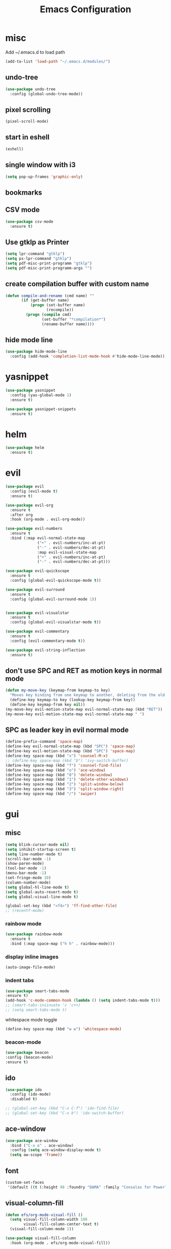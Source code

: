 #+Title: Emacs Configuration


* misc
   Add ~/.emacs.d to load path
#+begin_src emacs-lisp
(add-to-list 'load-path "~/.emacs.d/modules/")
#+end_src


** undo-tree
#+begin_src emacs-lisp
(use-package undo-tree
  :config (global-undo-tree-mode))
#+end_src
   
** pixel scrolling
 #+begin_src emacs-lisp
   (pixel-scroll-mode)
 #+end_src
   
** start in eshell

 #+begin_src emacs-lisp
   (eshell)
 #+end_src

** single window with i3
 #+begin_src emacs-lisp
   (setq pop-up-frames 'graphic-only)
 #+end_src

** bookmarks
 # #+begin_src emacs-lisp
 #     (define-key space-map (kbd "b") 'helm-filtered-bookmarks)
 # #+end_src

** CSV mode
 #+begin_src emacs-lisp
(use-package csv-mode
  :ensure t)
 #+end_src
 
** Use gtklp as Printer
#+begin_src emacs-lisp
(setq lpr-command "gtklp")
(setq ps-lpr-command "gtklp")
(setq pdf-misc-print-programm "gtklp")
(setq pdf-misc-print-programm-args "")
#+end_src

** create compilation buffer with custom name
#+begin_src emacs-lisp
(defun compile-and-rename (cmd name) ""
       (if (get-buffer name)
           (progn (set-buffer name)
                  (recompile))
         (progn (compile cmd)
                (set-buffer "*compilation*")
                (rename-buffer name))))
#+end_src

** hide mode line
#+begin_src emacs-lisp
(use-package hide-mode-line
  :config (add-hook 'completion-list-mode-hook #'hide-mode-line-mode))
#+end_src

* yasnippet
#+begin_src emacs-lisp
(use-package yasnippet
  :config (yas-global-mode 1)
  :ensure t)

(use-package yasnippet-snippets
  :ensure t)
#+end_src

* helm
#+begin_src emacs-lisp
(use-package helm
  :ensure t)
#+end_src

* evil
#+begin_src emacs-lisp
(use-package evil
  :config (evil-mode t)
  :ensure t)

(use-package evil-org
  :ensure t
  :after org
  :hook (org-mode . evil-org-mode))

(use-package evil-numbers
  :ensure t
  :bind (:map evil-normal-state-map
			  ("+" . evil-numbers/inc-at-pt)
			  ("-" . evil-numbers/dec-at-pt)
			  :map evil-visual-state-map
			  ("+" . evil-numbers/inc-at-pt)
			  ("-" . evil-numbers/dec-at-pt)))

(use-package evil-quickscope
  :ensure t
  :config (global-evil-quickscope-mode t))

(use-package evil-surround
  :ensure t
  :config (global-evil-surround-mode 1))


(use-package evil-visualstar
  :ensure t
  :config (global-evil-visualstar-mode t))

(use-package evil-commentary
  :ensure t
  :config (evil-commentary-mode t))

(use-package evil-string-inflection
  :ensure t)
#+end_src

** don't use SPC and RET as motion keys in normal mode
#+begin_src emacs-lisp
  (defun my-move-key (keymap-from keymap-to key)
	"Moves key binding from one keymap to another, deleting from the old location. "
	(define-key keymap-to key (lookup-key keymap-from key))
	(define-key keymap-from key nil))
  (my-move-key evil-motion-state-map evil-normal-state-map (kbd "RET"))
  (my-move-key evil-motion-state-map evil-normal-state-map " ")
#+end_src
  
** SPC as leader key in evil normal mode

#+begin_src emacs-lisp
  (define-prefix-command 'space-map)
  (define-key evil-normal-state-map (kbd "SPC") 'space-map)
  (define-key evil-motion-state-map (kbd "SPC") 'space-map)
  (define-key space-map (kbd "x") 'counsel-M-x)
  ;; (define-key space-map (kbd "b") 'ivy-switch-buffer)
  (define-key space-map (kbd "f") 'counsel-find-file)
  (define-key space-map (kbd "o") 'ace-window)
  (define-key space-map (kbd "0") 'delete-window)
  (define-key space-map (kbd "1") 'delete-other-windows)
  (define-key space-map (kbd "2") 'split-window-below)
  (define-key space-map (kbd "3") 'split-window-right)
  (define-key space-map (kbd "/") 'swiper)
#+end_src

* gui
** misc
#+begin_src emacs-lisp
(setq blink-cursor-mode nil)
(setq inhibit-startup-screen t)
(setq line-number-mode t)
(scroll-bar-mode -1)
(show-paren-mode)
(tool-bar-mode -1)
(menu-bar-mode -1)
(set-fringe-mode 10)
(column-number-mode)
(setq global-hl-line-mode t)
(setq global-auto-revert-mode t)
(setq global-visual-line-mode t)

(global-set-key (kbd "<f4>") 'ff-find-other-file)
;; (recentf-mode)
#+end_src

*** rainbow mode
#+begin_src emacs-lisp
  (use-package rainbow-mode
	:ensure t
	:bind (:map space-map ("h h" . rainbow-mode)))
#+end_src
*** display inline images
#+begin_src emacs-lisp
  (auto-image-file-mode)
#+end_src

*** indent tabs
#+begin_src emacs-lisp
  (use-package smart-tabs-mode
  :ensure t)
  (add-hook 'c-mode-common-hook (lambda () (setq indent-tabs-mode t)))
  ;; (smart-tabs-insinuate 'c 'c++)
  ;; (setq smart-tabs-mode t)
#+end_src

whitespace mode toggle
#+begin_src emacs-lisp
  (define-key space-map (kbd "w w") 'whitespace-mode)
#+end_src

*** beacon-mode
#+begin_src emacs-lisp
  (use-package beacon
  :config (beacon-mode)
  :ensure t)
#+end_src

** ido
#+begin_src emacs-lisp
(use-package ido
  :config (ido-mode)
  :disabled t)

;; (global-set-key (kbd "C-x C-f") 'ido-find-file)
;; (global-set-key (kbd "C-x b") 'ido-switch-buffer)
#+end_src

** ace-window
#+begin_src emacs-lisp
	(use-package ace-window
	  :bind ("C-x o" . ace-window)
	  :config (setq ace-window-display-mode t)
	  (setq aw-scope 'frame))
#+end_src

** font
#+begin_src emacs-lisp
(custom-set-faces
 '(default ((t (:height 98 :foundry "DAMA" :family "Consolas for Powerline")))))
#+end_src

** visual-column-fill
#+begin_src emacs-lisp
(defun efs/org-mode-visual-fill ()
  (setq visual-fill-column-width 100
		visual-fill-column-center-text t)
  (visual-fill-column-mode 1))

(use-package visual-fill-column
  :hook (org-mode . efs/org-mode-visual-fill))
  #+end_src

** theme
#+begin_src emacs-lisp
(use-package xresources-theme
  :disabled t)
#+end_src

#+RESULTS:
: t

Toggle light and dark theme. Light and dark theme can be customized by setting ~my-dark-theme~ and ~my-light-theme~.

#+begin_src emacs-lisp :tangle no
(defcustom my-dark-theme 'solarized-dark "current dark theme")
(defcustom my-light-theme 'solarized-light "current light theme")
(defcustom my-current-theme (symbol-value 'my-light-theme) "current theme in use")

(defun toggle-light-and-dark-theme ()
  ""
  (interactive)
  (if (eq my-current-theme my-dark-theme)
      (custom-set-variables my-current-theme (symbol-value 'my-light-theme))
    (custom-set-variables my-current-theme (symbol-value 'my-dark-theme)))
  (load-theme my-current-theme t nil)
  (customize-save-variable my-current-theme my-current-theme))
#+end_src

keyboard shortcut for toggle
#+begin_src emacs-lisp :tangle no
  (define-key space-map (kbd "t t") 'toggle-light-and-dark-theme)
#+end_src

load current theme from custom variable
#+begin_src emacs-lisp
  ;; (load-theme my-current-theme t nil)
#+end_src

** doom modeline
#+begin_src elisp
(use-package doom-modeline
  :ensure t
  :init (doom-modeline-mode 1)
  :custom (doom-modeline-height 15))
#+end_src
** use pywal and spacemaces theme
#+begin_src emacs-lisp
(use-package ewal
  :init (setq ewal-use-built-in-always-p nil
			  ewal-use-built-in-on-failure-p t
			  ewal-built-in-palette "sexy-material"))

(use-package ewal-spacemacs-themes
  :init (progn
		  (setq spacemacs-theme-underline-parens t
				my:rice:font (font-spec
							  :family "Monaco"
							  :weight 'semi-bold
							  :size 11.0))
		  (show-paren-mode +1)
		  (global-hl-line-mode)
		  (set-frame-font my:rice:font nil t)
		  (add-to-list  'default-frame-alist
						`(font . ,(font-xlfd-name my:rice:font))))
  :config (progn
			(load-theme 'ewal-spacemacs-modern t)
			(enable-theme 'ewal-spacemacs-modern)))

(use-package ewal-evil-cursors
  :after (ewal-spacemacs-themes)
  :config (ewal-evil-cursors-get-colors
		   :apply t :spaceline t))

(use-package spaceline
  :after (ewal-evil-cursors winum)
  :init (setq powerline-default-separator nil)
  :config (spaceline-spacemacs-theme))
#+end_src

** company
#+begin_src emacs-lisp
(use-package company
  :ensure t
  :config
  (setq company-backends (quote
						  (company-bbdb
						   company-nxml
						   company-css
						   company-semantic
						   company-cmake
						   company-capf
						   company-dabbrev-code
						   company-gtags
						   company-etags
						   company-keywords
						   company-oddmuse
						   company-files
						   company-dabbrev)))
  (setq completion-on-separator-character t)
  (add-hook 'after-init-hook 'global-company-mode)
  :bind ("<C-tab>" . company-complete))

(use-package company-box :hook (company-mode . company-box-mode)
  :ensure t)
#+end_src

** which-key
#+begin_src emacs-lisp
  (use-package which-key
    :ensure t
    :config (which-key-mode))
#+end_src

** diff-hl
#+begin_src emacs-lisp
  (use-package diff-hl
    :ensure t
    :config (global-diff-hl-mode))
#+end_src

** swiper/ivy
#+begin_src emacs-lisp
(use-package swiper
  :ensure t)
#+end_src

ivy
#+begin_src emacs-lisp
(use-package ivy
  :config 
  (ivy-mode)
  (setq ivy-use-virtual-buffers t)
  :bind ("C-x b" . ivy-switch-buffer))
#+end_src

#+begin_src emacs-lisp
(use-package counsel
  :bind 
  ("M-x" . counsel-M-x)
  ("C-x C-f" . counsel-find-file))

(use-package counsel-etags)
#+end_src

* htmlize
#+begin_src emacs-lisp
  (use-package htmlize
    :ensure t)
#+end_src

* orgmode
  make orgmode a little more beautiful
#+begin_src emacs-lisp
(defun efs/org-mode-setup ()
  (org-indent-mode)
  (variable-pitch-mode 1)
  (visual-line-mode 1))

(defun efs/org-font-setup ()
  ;; Replace list hyphen with dot
  (font-lock-add-keywords 'org-mode
						  '(("^ *\\([-]\\) "
							 (0 (prog1 () (compose-region (match-beginning 1) (match-end 1) "•"))))))

  ;; Set faces for heading levels
  (dolist (face '((org-level-1 . 1.2)
				  (org-level-2 . 1.1)
				  (org-level-3 . 1.05)
				  (org-level-4 . 1.0)
				  (org-level-5 . 1.1)
				  (org-level-6 . 1.1)
				  (org-level-7 . 1.1)
				  (org-level-8 . 1.1)))
	(set-face-attribute (car face) nil :font "Helvetica Neue" :weight 'regular :height (cdr face)))

  ;; Ensure that anything that should be fixed-pitch in Org files appears that way
  (set-face-attribute 'org-block nil :foreground nil :inherit 'fixed-pitch)
  (set-face-attribute 'org-block-begin-line nil :inherit 'org-block)
  (set-face-attribute 'org-block-end-line nil :inherit 'org-block)
  (set-face-attribute 'org-code nil   :inherit '(shadow fixed-pitch))
  (set-face-attribute 'org-table nil   :inherit '(shadow fixed-pitch))
  (set-face-attribute 'org-verbatim nil :inherit '(shadow fixed-pitch))
  (set-face-attribute 'org-special-keyword nil :inherit '(font-lock-comment-face fixed-pitch))
  (set-face-attribute 'org-meta-line nil :inherit '(font-lock-comment-face fixed-pitch))
  (set-face-attribute 'org-checkbox nil :inherit 'fixed-pitch))
#+end_src

#+begin_src emacs-lisp
(use-package org
  :hook ((org-mode . org-indent-mode)
		 (org-mode . efs/org-mode-setup))
  :config ((efs/org-font-setup)
		   (setq org-src-fontify-natively t)
		   (setq org-hide-emphasis-markers t))
  :ensure org-plus-contrib)
#+end_src

** org-mime
#+begin_src emacs-lisp
  (use-package org-mime 
    :ensure t)
  (setq org-mime-export-options '(:section-numbers nil
								  :with-author nil
								  :with-toc nil))
  (setq org-mime-org-html-with-latex-default 'dvipng)
  (setq org-html-with-latex 'dvipng)

#+end_src

** koma
 #+begin_src emacs-lisp
   (eval-after-load 'ox '(require 'ox-koma-letter))
 #+end_src

** org-reveal
 #+begin_src emacs-lisp
     (use-package ox-reveal
    :ensure t)
 #+end_src

** org-pdfview
 #+begin_src emacs-lisp
     (use-package org-pdftools
    :ensure t)
	   
(add-to-list 'org-file-apps '("\\.pdf::\\([[:digit:]]+\\)\\'" . org-pdfview-open))
 #+end_src

** org-pomodoro
#+begin_src emacs-lisp
  (use-package org-pomodoro
	:ensure t)
#+end_src

** org-ref
#+begin_src emacs-lisp
  (use-package org-ref
  :ensure t
	:bind (:map space-map ("r r" . org-ref-bibtex-hydra/body)))

	(require 'doi-utils)
	(require 'org-ref-pdf)
	(require 'org-ref-url-utils)
	(require 'org-ref-bibtex)
	(require 'org-ref-latex)
	(require 'org-ref-arxiv)
	(require 'org-ref-isbn)
	(require 'org-ref-wos)
	(require 'org-ref-scopus)
	(require 'x2bib)
	(require 'nist-webbook)
	(require 'org-ref-citeproc)
	(require 'unsrt)

	;; see org-ref for use of these variables
	(setq org-ref-default-bibliography '("/mnt/piland/sascha/documents/research/bib.bib")
		  org-ref-pdf-directory "/mnt/piland/sascha/documents/research/pdfs/")

	(setq bibtex-completion-bibliography "/mnt/piland/sascha/documents/research/bib.bib"
		  bibtex-completion-library-path "/mnt/piland/sascha/documents/research/pdfs/"
		  bibtex-completion-notes-path "/mnt/piland/sascha/documents/org/")
#+end_src

set custom notes heading format

#+begin_src emacs-lisp
(setq org-ref-note-title-format
"* PREPARE %t
 :PROPERTIES:
  :AUTHOR: %9a
  :JOURNAL: %j
  :YEAR: %y
  :VOLUME: %v
  :PAGES: %p
  :DOI: %D
  :URL: %U
 :END:
")
#+end_src

** org-noter
#+begin_src emacs-lisp
  (use-package org-noter
    :ensure t)
#+end_src

** org-download
#+begin_src emacs-lisp
  (use-package org-download
  :ensure t
	:after org
	:bind (:map space-map (("d s" . org-download-screenshot)
						   ("d y" . org-download-yank))))
#+end_src

** org-roam
#+begin_src emacs-lisp
	;;   (org-roam-directory "~/syncthing/documents/org/")
	;; (setq org-roam-graph-viewer "/Applications/Safari.app/Contens/MacOS/Safari")
(use-package org-roam
  :after org
  :ensure t
  :hook 
  ((after-init . org-roam-mode))
  :custom
  :bind (:map space-map
			  (("n l" . org-roam)
			   ("n t" . org-roam-dailies-find-today)
			   ("n y" . org-roam-dailies-find-yesterday)
			   ("n d" . org-roam-dailies-find-date)
			   ("n p" . org-roam-dailies-find-previous-note)
			   ("n f" . org-roam-node-find)
			   ("n i" . org-roam-node-insert)
			   ("n g" . org-roam-show-graph))))

(setq org-roam-graph-max-title-length 15)
(setq org-roam-graph-node-shape "box")
(setq org-roam-v2-ack t)

(use-package org-roam-bibtex
  :after org-roam
  :ensure t
  :hook (org-roam-mode . org-roam-bibtex-mode)
  :bind (:map org-mode-map
			  (("C-c n a" . orb-note-actions))))

(use-package org-roam-server
  :disabled t
  :config
  (setq org-roam-server-host "127.0.0.1"
        org-roam-server-port 8080
        org-roam-server-export-inline-images t
        org-roam-server-authenticate nil
        org-roam-server-label-truncate t
        org-roam-server-label-truncate-length 60
        org-roam-server-label-wrap-length 20))

(setq orb-preformat-keywords
      '(("citekey" . "=key=") "title" "url" "file" "author-or-editor" "keywords" "year" "volume" "doi" "journal" "pages"))

(setq orb-templates
	  '(("r" "ref" plain (function org-roam-capture--get-point) 
		 ""
		 :file-name "${citekey}"
		 :head "#+TITLE: ${citekey}: ${title}\n#+ROAM_KEY: ${ref}\n${ref}

	  - tags ::
	  - keywords :: ${keywords}

	  ,* ${title}
	  :PROPERTIES:
	  :Custom_ID: ${citekey}
	  :URL: ${url}
	  :AUTHOR: ${author-or-editor}
	  :JOURNAL: ${journal}
	  :YEAR: ${year} 
	  :VOLUME: ${volume} 
	  :PAGES: ${pages}
	  :DOI: ${doi}
	  :URL: ${url}
	  :NOTER_DOCUMENT: %(orb-process-file-field \"${citekey}\")
	  :END:" 
		 :unnarrowed t)))
#+end_src

** org-appear
This shows markup elemenst when the cursor is on them
#+begin_src emacs-lisp
(use-package org-appear
  :ensure t
  :hook (org-mode . org-appear-mode))
#+end_src

** org-presenter
#+begin_src emacs-lisp
(defun dw/org-present-prepare-slide ()
  (org-overview)
  (org-show-entry)
  (org-show-children))

(defun dw/org-present-hook ()
  (setq-local face-remapping-alist '((default (:height 1.5) variable-pitch)
									 (header-line (:height 4.5) variable-pitch)
									 (org-document-title (:height 1.75) org-document-title)
									 (org-code (:height 1.55) org-code)
									 (org-verbatim (:height 1.55) org-verbatim)
									 (org-block (:height 1.25) org-block)
									 (org-block-begin-line (:height 0.7) org-block)))
  (setq header-line-format " ")
  (org-appear-mode -1)
  (org-display-inline-images)
  (dw/org-present-prepare-slide))

(defun dw/org-present-quit-hook ()
  (setq-local face-remapping-alist '((default variable-pitch default)))
  (setq header-line-format nil)
  (org-present-small)
  (org-remove-inline-images)
  (org-appear-mode 1))

(defun dw/org-present-prev ()
  (interactive)
  (org-present-prev)
  (dw/org-present-prepare-slide))

(defun dw/org-present-next ()
  (interactive)
  (org-present-next)
  (dw/org-present-prepare-slide))

(use-package org-present
  :ensure t
  :bind (:map org-present-mode-keymap
			  ("C-c C-j" . dw/org-present-next)
			  ("C-c C-k" . dw/org-present-prev))
  :hook ((org-present-mode . dw/org-present-hook)
		 (org-present-mode-quit . dw/org-present-quit-hook)))
#+end_src
#+begin_src emacs-lisp
(use-package org-superstar
  :ensure t
  :after org
  :custom (org-superstar-remove-leading-stars t)
  :hook (org-mode . org-superstar-mode))
#+end_src

** org-visualstar
** helm-org
#+begin_src emacs-lisp
  (use-package helm-org :ensure t)
#+end_src

** capture
#+begin_src emacs-lisp
(define-key space-map (kbd "c c") 'org-capture)
#+end_src

*** capture templates

Function to insert paper bibliography entry and org-ref link
#+begin_src emacs-lisp
  (defun org-capture-insert-orgref-link ()
	""
	(interactive)
	(helm-bibtex nil nil (substring-no-properties (car kill-ring)))
	(org-set-property))

  (define-key space-map (kbd "c t") 'org-capture-insert-orgref-link)
#+end_src

#+begin_src emacs-lisp
  (setq org-capture-templates 
			   '(("p" "Paper" entry (file "/mnt/piland/sascha/documents/research/papers.org") "* PREPARE %x\n  :PROPERTIES:\n  :Source:\n  :End:")))
#+end_src
** agenda
#+begin_src emacs-lisp
  (setq org-agenda-custom-commands
		'(("p" . "Papers search")
		  ("pa" tags "+paper-notes")
		  ("pd" tags "+paper+wave_optics+diffraction-notes")))
#+end_src

** export
#+begin_src emacs-lisp
  (setq org-latex-prefer-user-labels t)
  (setq org-latex-pdf-process
        (quote
         ("pdflatex -interaction nonstopmode -output-directory %o %f" 
           "biber %b" 
           "pdflatex -interaction nonstopmode -output-directory %o %f" 
           "pdflatex -interaction nonstopmode -output-directory %o %f")))

  (require 'ox-latex)
  (add-to-list
   'org-latex-classes
   '("dinbrief"
     "\\documentclass[12pt]{dinbrief}
  \[DEFAULT-PACKAGES]
  \[PACKAGES]
  \[EXTRA]"))
#+end_src

*** ICG Tu bs latex documentclass
#+begin_src emacs-lisp
  (add-to-list
   'org-latex-classes
   '("cg"
     "\\documentclass{cg}"
     ("\\chapter\{%s\}" . "\\chapter*\{%s\}")
     ("\\section\{%s\}" . "\\section*\{%s\}")
     ("\\subsection\{%s\}" . "\\subsection*\{%s\}")
     ("\\subsubsection\{%s\}" . "\\subsubsection*\{%s\}")))
#+end_src

** caldav
#+begin_src emacs-lisp
  (use-package org-caldav
  :ensure t
    :config
    (setq org-caldav-url "https://cal.frotticloud.ydns.eu:22123/frigge")
    (setq org-caldav-calendar-id "4780be13-a759-7f2b-21d9-c6df543aa5d7")
    (setq org-caldav-inbox "~/my_agenda/caldav.org")
    (setq org-caldav-files '("/mnt/piland/sascha/documents/todo.org")))
#+end_src

** misc
make latex fragments a little bigger
#+begin_src emacs-lisp
(plist-put org-format-latex-options :scale 1.5)
#+end_src

** babel
*** languages
#+begin_src emacs-lisp
(require 'ob-C)
(require 'ob-gnuplot)
(require 'ob-shell)
(setq org-babel-load-languages '((python . t)
								 (emacs-lisp . t)
								 (latex . t)
								 (shell . t)
								 (sh . t)
								 (ipython . t)
								 (gnuplot . t)
								 (C . t)
								 (cpp . t)
								 (org . t)))

(setq org-src-preserve-indentation t)
(setq org-latex-listings t)
(add-to-list 'org-latex-packages-alist '("" "listings"))
(add-to-list 'org-latex-packages-alist '("" "color"))
#+end_src

*** IPython support
#+begin_src emacs-lisp
  (use-package ob-ipython
:ensure t)
#+end_src

* gnuplot
#+begin_src emacs-lisp
  (use-package gnuplot
	:ensure t)
#+end_src

* email
** mu4e
#+begin_src emacs-lisp
  (add-to-list 'load-path "/usr/local/share/emacs/site-lisp/mu/mu4e")
(require 'mu4e)
(custom-set-variables
 '(mu4e-attachment-dir "~/Downloads")
 '(mu4e-compose-signature-auto-include t)
 '(mu4e-drafts-folder "/drafts")
 '(mu4e-get-mail-command "mbsync -a")
 '(mu4e-maildir "~/.mail")
 '(mu4e-refile-dir "/archive")
 '(mu4e-sent-folder "/sent")
 '(mu4e-trash-folder "/trash")
 '(mu4e-update-interval 300)
 '(mu4e-use-fancy-chars t)
 '(mu4e-view-show-address t)
 '(org-mu4e-convert-to-html t)
 '(mu4e-view-show-images t))
(add-to-list 'mu4e-view-actions '("ViewInBrowser" . mu4e-action-view-in-browser) t)

(add-to-list 'mu4e-bookmarks
			 (make-mu4e-bookmark
			  :name "PhoenixD"
			  :query "subject:phoenixd OR from:phoenixd"
			  :key ?h))
(require 'org-mu4e)
(defalias 'org-mail 'org-mu4e-compose-org-mode)

(add-hook 'mu4e-compose-post-hook
		  (defun do-compose-stuff ()
			"My settings for message composition."
			(org-mu4e-compose-org-mode)))

(defun htmlize-and-send ()
  "When in an org-mu4e-compose-org-mode message, htmlize and send it."
  (interactive)
  (when (member 'org~mu4e-mime-switch-headers-or-body post-command-hook)
	(org-mime-htmlize)
	(org-mu4e-compose-org-mode)
	(mu4e-compose-mode)
	(message-send-and-exit)))

(defun set-tubs-smtp ()
  (setq send-mail-function (quote smtpmail-send-it))
  (setq smtpmail-smtp-server "groupware.tu-bs.de")
  (setq smtpmail-smtp-user "sasfrick")
  (setq smtpmail-smtp-service 465)
  (setq smtpmail-stream-type 'ssl)
  (setq user-full-name "Sascha Fricke")
  (setq user-mail-address "s.fricke@tu-bs.de"))

(defun set-icg-smtp ()
  (setq send-mail-function (quote smtpmail-send-it))
  (setq smtpmail-smtp-server "europa.cg.cs.tu-bs.de")
  (setq smtpmail-smtp-user "fricke")
  (setq smtpmail-smtp-service 587)
  (setq smtpmail-stream-type 'starttls)
  (setq user-full-name "Sascha Fricke")
  (setq user-mail-address "fricke@cg.cs.tu-bs.de"))

(defun set-gmail-smtp ()
  (setq send-mail-function (quote smtpmail-send-it))
  (setq smtpmail-smtp-server "smtp.gmail.com")
  (setq smtpmail-smtp-service 465)
  (setq smtpmail-stream-type 'ssl)
  (setq user-full-name "Sascha Fricke")
  (setq user-mail-address "sascha.frigge@gmail.com"))
;; (set-tubs-smtp)
(set-icg-smtp)
;; (set-gmail-smtp)

(setq mu4e-contexts
	      `(,(make-mu4e-context
		 :name "ICG"
		 :enter-func (lambda () (mu4e-message "Entering ICG context"))
		 :leave-func (lambda () (mu4e-message "Leaving ICG context"))
		 :vars '((user-mail-address . "fricke@cg.cs.tu-bs.de" )
				 (user-full-name . "Sascha Fricke")
				 (smtpmail-smtp-server . "europa.cg.cs.tu-bs.de")
				 (smtpmail-smtp-user . "fricke")
				 (smtpmail-smtp-service . 465)
				 (smtpmail-stream-type . ssl)
				 )),
		(make-mu4e-context
		 :name "TUBS"
		 :enter-func (lambda () (mu4e-message "Entering TUBS context"))
		 :leave-func (lambda () (mu4e-message "Leaving TUBS context"))
		 :vars '((user-mail-address . "s.fricke@tu-bs.de" )
				 (user-full-name . "Sascha Fricke")
				 (smtpmail-smtp-server . "groupware.tu-bs.de")
				 (smtpmail-smtp-user . "sasfrick")
				 (smtpmail-smtp-service . 465)
				 (smtpmail-stream-type . ssl)
				 ))))

#+end_src

*** mu4e-views (xwidget-webkit support)
#+begin_src emacs-lisp
(use-package mu4e-views
  :straight (mu4e-views :type git :host github :repo "lordpretzel/mu4e-views"))
#+end_src

* mu4e-alert
#+begin_src emacs-lisp
  (use-package mu4e-alert
  :ensure t
  :hook ((after-init . mu4e-alert-enable-mode-line-display))
	:config (mu4e-alert-set-default-style 'libnotify)
			 (mu4e-alert-enable-notifications))
#+end_src

* projectile
#+begin_src emacs-lisp
(use-package projectile
  :ensure t
  :config (setq projectile-mode t)
  (define-key space-map (kbd "p") 'projectile-command-map)
  (setq projectile-tags-command "ctags -Re -f '%s' --fields=+iaSt --extra=+q --exclude='.git' %s"))
#+end_src

** org-projectile
#+begin_src emacs-lisp
  (use-package org-projectile
  :ensure t
	:bind (:map space-map ("c p" . org-projectile-project-todo-completing-read))
	:config (progn (org-projectile-per-project)
				   (setq org-projectile-per-repo-filepath "project_todo.org")
				   (setq org-agenda-files (append org-agenda-files (org-projectile-todo-files)))))
#+end_src

* ag
#+begin_src emacs-lisp
(use-package ag
  :ensure t
  :config (setq ag-group-matches nil))
#+end_src

* wgrep
#+begin_src emacs-lisp
  (use-package wgrep :ensure t)
  (use-package wgrep-ag :ensure t)
#+end_src

* calfw
#+begin_src emacs-lisp
  (straight-use-package '(emacs-calfw :type git :host github :repo "zemaye/emacs-calfw"))
  (require 'calfw)
  (require 'calfw-org)
  (setq cfw:org-overwrite-default-keybinding t)
#+end_src

* ctags
#+begin_src emacs-lisp
  (setq ctags-update-command "/usr/bin/ctags")
  (setq ctags-update-delay-seconds 10)
  (setq ctags-update-other-options
		(quote
		 ("--fields=+iaSt"
		  "--extra=+q"
		  "--exclude='*.elc'"
		  "--exclude='*.class'"
		  "--exclude='.git'"
		  "--exclude='.svn'"
		  "--exclude='SCCS'"
		  "--exclude='RCS'"
		  "--exclude='CVS'"
		  "--exclude='EIFGEN'"
		  "-R"
		  "-e")))
#+end_src

* flycheck
#+begin_src emacs-lisp
  (use-package flycheck
	:ensure t
	:config (global-flycheck-mode))
#+end_src

* magit
#+begin_src emacs-lisp
(use-package magit
  :ensure t
  :defer t)
#+end_src 

* smerge
#+begin_src emacs-lisp
  (require 'smerge-mode)
  (define-key space-map (kbd "s s") 'smerge-mode)

  (defun my-smerge-bindings ()
    (define-key space-map (kbd "s RET") 'smerge-keep-current)
    (define-key space-map (kbd "s d m") 'smerge-diff-base-mine)
    (define-key space-map (kbd "s d o") 'smerge-diff-base-other)
    (define-key space-map (kbd "s d b") 'smerge-diff-mine-other)

    (define-key space-map (kbd "s C") 'smerge-combine-with-next)
    (define-key space-map (kbd "s E") 'smerge-ediff)
    (define-key space-map (kbd "s R") 'smerge-refine)
    (define-key space-map (kbd "s a") 'smerge-keep-all)
    (define-key space-map (kbd "s b") 'smerge-keep-base)
    (define-key space-map (kbd "s m") 'smerge-keep-mine)
    (define-key space-map (kbd "s n") 'smerge-next)
    (define-key space-map (kbd "s o") 'smerge-keep-other)
    (define-key space-map (kbd "s p") 'smerge-prev)
    (define-key space-map (kbd "s r") 'smerge-resolve))

  (add-hook 'smerge-mode-hook 'my-smerge-bindings)
#+end_src 

* extra file type modes
  
** cuda-mode
dont use cuda-mode for now as it doesnt work with smart-indent

#+begin_src emacs-lisp
(use-package cuda-mode
  :disabled t)
#+end_src

just load c++ mode for cuda files
#+begin_src emacs-lisp
  (add-to-list 'auto-mode-alist '("\\.cu\\'" . c++-mode))
  (add-to-list 'auto-mode-alist '("\\.cuh\\'" . c++-mode))
#+end_src

** opencl-mode
#+begin_src emacs-lisp
(use-package opencl-mode
  :disabled t)
#+end_src

** glsl-mode
#+begin_src emacs-lisp
(use-package glsl-mode
  :ensure t)

(add-to-list 'auto-mode-alist '("\\.comp\\'" . glsl-mode))
(add-to-list 'auto-mode-alist '("\\.rgen\\'" . glsl-mode))
(add-to-list 'auto-mode-alist '("\\.rchit\\'" . glsl-mode))
(add-to-list 'auto-mode-alist '("\\.rahit\\'" . glsl-mode))
(add-to-list 'auto-mode-alist '("\\.rmiss\\'" . glsl-mode))

#+end_src

** conf-mode for mtstudio files
#+begin_src emacs-lisp
(add-to-list 'auto-mode-alist '("\\.rg\\'" . conf-mode))
(add-to-list 'auto-mode-alist '("\\.scn\\'" . conf-mode))

#+end_src

* lsp-mode

#+begin_src emacs-lisp
(use-package lsp-mode
  :hook (c++-mode . lsp) (c-mode . lsp) (pyhton-mode . lsp)
  :ensure t)
(use-package lsp-ui :commands lsp-ui-mode
  :disabled t
  :ensure t)
(use-package company-lsp :commands company-lsp
  :ensure t)
(use-package helm-lsp :commands helm-lsp-workspace-symbol
  :ensure t)
#+end_src

** dap-mode
#+begin_src emacs-lisp
  (use-package dap-mode :disabled t)
  ;; (require 'dap-gdb-lldb)
  ;; (require 'dap-python)
  ;; (require 'dap-launch)
#+end_src

* c++
** semantic-refactor
#+begin_src emacs-lisp
  (use-package srefactor
	:disabled t)

  ;; (require 'srefactor)
  ;; (require 'srefactor-lisp)
  ;; (semantic-mode 1)
  ;; (define-key space-map (kbd "SPC R") 'srefactor-refactor-at-point)
  ;; (define-key space-map (kbd "SPC R") 'srefactor-refactor-at-point)
#+end_src

** C Style Formatting
#+begin_src emacs-lisp
	  (setq indent-tabs-mode nil)

	  (defconst my-cc-style
		'("user"
		  (c-basic-offset . 4)
		  (c-offsets-alist
		   (innamespace . 0))))
	  (c-add-style "my-cc-style" my-cc-style)

	  (setq c-default-style
			(quote
			 ((java-mode . "java")
			  (awk-mode . "awk")
			  (python-mode . "python")
			  (cc-mode . "my-cc-style")
			  (other . "user"))))
	  (setq-default tab-width 4)
	  (setq-default default-tab-width 4)
#+end_src
** cmake-mode
#+begin_src emacs-lisp
(use-package cmake-mode
  :ensure t)
#+end_src

** cmake-ide
#+begin_src emacs-lisp
(use-package cmake-ide
  :config (cmake-ide-setup)
  :disabled t)
#+end_src

*set cmake-build-dir to current dir* 

small helper function to quickly set the build dir for cmake-ide to
the current directory from eshell.

#+begin_src emacs-lisp
  ;; (defun set-cmake-ide-build-dir () 
  ;;   "sets cmake-build-dir variable to default-directory
  ;;   intended to be called from eshell to quickly set the cmake build directory"
  ;;   (setq cmake-build-dir default-directory))
#+end_src

** clang-format
#+begin_src emacs-lisp
(use-package clang-format
  :ensure t
  :config (define-key evil-normal-state-map (kbd "SPC c f") 'clang-format-region))
#+end_src

* tabify/untabify shortcuts
#+begin_src emacs-lisp
  (define-key space-map (kbd "t t") 'tabify)
  (define-key space-map (kbd "t u") 'untabify)
#+end_src

* Python
#+begin_src emacs-lisp
  (setq python-shell-interpreter "ipython3")
  (setq python-shell-interpreter-args "--simple-prompt -i")
  (push "ipython3" python-shell-completion-native-disabled-interpreters)
#+end_src

** Jupyter / IPython notebooks
#+begin_src emacs-lisp
  (use-package ein :ensure t)
#+end_src

#+RESULTS:

* Debugging
** GDB
 #+begin_src emacs-lisp
   (setq gdb-dispaly-io-nopopup t)
 #+end_src
** gdb-mi
 #+begin_src emacs-lisp
(use-package gdb-mi
  :straight (:host github :repo "weirdNox/emacs-gdb" :files ("*.el" "*.c" "*.h" "Makefile"))
  :disabled t
  :init
  (fmakunbound 'gdb)
  (fmakunbound 'gdb-enable-debug))
#+end_src

** realgud
 #+begin_src emacs-lisp
   ;; (use-package realgud)
 #+end_src
 
* pdftools
#+begin_src emacs-lisp
(use-package pdf-tools
  :ensure t
  :config (pdf-tools-install))

#+end_src

* Paperless
#+begin_src emacs-lisp
	(use-package paperless
	:disabled t
	  :config (custom-set-variables '(paperless-capture-directory "~/Documents/capture")
									'(paperless-root-directory "/mnt/piland/sascha/documents/paperless")))
			
  ;; (require 'org-paperless)

#+end_src

* default browser
#+begin_src emacs-lisp
  (setq browse-url-generic-program "vivaldi-stable")
  (setq browse-url-browser-function 'browse-url-generic)
#+end_src

* latex
** auctex
#+begin_src emacs-lisp
(use-package tex :ensure auctex)
(setq TeX-view-program-selection '((output-pdf "PDF Tools"))
      TeX-view-program-list '(("PDF Tools" TeX-pdf-tools-sync-view))
      TeX-source-correlate-start-server t)
(add-hook 'TeX-after-compilation-finished-functions #'TeX-revert-document-buffer)
#+end_src

** biblatex
   set default bibtex dialect
#+begin_src emacs-lisp
  (setq bibtex-dialect 'biblatex)
#+end_src

gscholar references  (as alternative to org-ref)
#+begin_src emacs-lisp
  (use-package gscholar-bibtex
	:ensure t
	:bind (:map space-map ("r g" . gscholar-bibtex))
	:config (setq gscholar-bibtex-database-file
				   "/mnt/piland/sascha/documents/research/bib.bib")
			 (setq gscholar-bibtex-default-source "Google Scholar"))
#+end_src

** reftex default bibliography
   
#+begin_src emacs-lisp
(setq reftex-default-bibliography '("/mnt/piland/sascha/documents/research/bib.bib"))
#+end_src

* start emacs server
#+begin_src emacs-lisp
(server-start)
#+end_src
